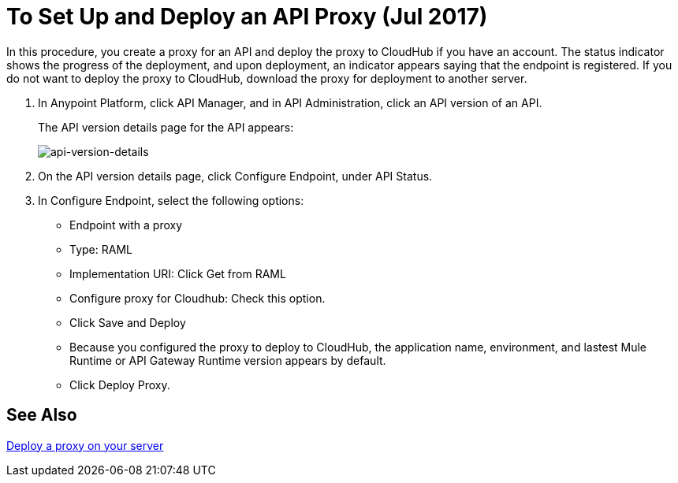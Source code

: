 = To Set Up and Deploy an API Proxy (Jul 2017)
:keywords: api, notebook, client

In this procedure, you create a proxy for an API and deploy the proxy to CloudHub if you have an account. The status indicator shows the progress of the deployment, and upon deployment, an indicator appears saying that the endpoint is registered. If you do not want to deploy the proxy to CloudHub, download the proxy for deployment to another server.

. In Anypoint Platform, click API Manager, and in API Administration, click an API version of an API.
+
The API version details page for the API appears:
+
image:api-version-details.png[api-version-details]
+
. On the API version details page, click Configure Endpoint, under API Status.
. In Configure Endpoint, select the following options:
+
* Endpoint with a proxy
* Type: RAML
* Implementation URI: Click Get from RAML
* Configure proxy for Cloudhub: Check this option.
* Click Save and Deploy
* Because you configured the proxy to deploy to CloudHub, the application name, environment, and lastest Mule Runtime or API Gateway Runtime version appears by default.
* Click Deploy Proxy.

== See Also

link:/api-manager/setting-up-an-api-proxy[Deploy a proxy on your server]

